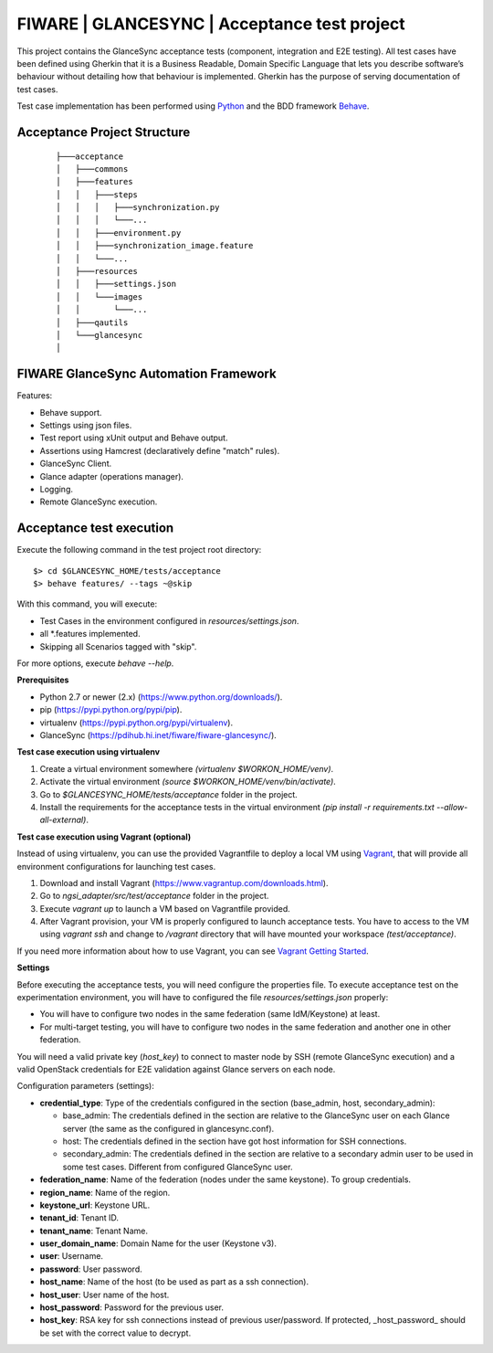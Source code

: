 =============================================
FIWARE | GLANCESYNC | Acceptance test project
=============================================

This project contains the GlanceSync acceptance tests (component, integration and E2E testing).
All test cases have been defined using Gherkin that it is a Business Readable, Domain Specific Language that lets you
describe software’s behaviour without detailing how that behaviour is implemented.
Gherkin has the purpose of serving documentation of test cases.


Test case implementation has been performed using `Python <http://www.python.org/>`_ and the BDD framework
`Behave <http://pythonhosted.org/behave/>`_.

Acceptance Project Structure
----------------------------
 :: 
 
    ├───acceptance
    │   ├───commons
    │   ├───features
    │   │   ├───steps
    │   │   │   ├───synchronization.py
    │   │   │   └───...
    │   │   ├───environment.py
    │   │   ├───synchronization_image.feature
    │   │   └───...
    │   ├───resources
    │   │   ├───settings.json
    │   │   └───images
    │   │       └───...
    │   ├───qautils
    │   └───glancesync
    │


FIWARE GlanceSync Automation Framework
--------------------------------------

Features:

- Behave support.
- Settings using json files.
- Test report using xUnit output and Behave output.
- Assertions using Hamcrest (declaratively define "match" rules).
- GlanceSync Client.
- Glance adapter (operations manager).
- Logging.
- Remote GlanceSync execution.


Acceptance test execution
-------------------------

Execute the following command in the test project root directory:

::

  $> cd $GLANCESYNC_HOME/tests/acceptance
  $> behave features/ --tags ~@skip

With this command, you will execute:

- Test Cases in the environment configured in `resources/settings.json`.
- all *.features implemented.
- Skipping all Scenarios tagged with "skip".

For more options, execute *behave --help*.

**Prerequisites**

- Python 2.7 or newer (2.x) (https://www.python.org/downloads/).
- pip (https://pypi.python.org/pypi/pip).
- virtualenv (https://pypi.python.org/pypi/virtualenv).
- GlanceSync (https://pdihub.hi.inet/fiware/fiware-glancesync/).

**Test case execution using virtualenv**

1. Create a virtual environment somewhere *(virtualenv $WORKON_HOME/venv)*.
#. Activate the virtual environment *(source $WORKON_HOME/venv/bin/activate)*.
#. Go to *$GLANCESYNC_HOME/tests/acceptance* folder in the project.
#. Install the requirements for the acceptance tests in the virtual environment *(pip install -r requirements.txt --allow-all-external)*.

**Test case execution using Vagrant (optional)**

Instead of using virtualenv, you can use the provided Vagrantfile to deploy a local VM using `Vagrant <https://www.vagrantup.com/>`_,
that will provide all environment configurations for launching test cases.

1. Download and install Vagrant (https://www.vagrantup.com/downloads.html).
#. Go to *ngsi_adapter/src/test/acceptance* folder in the project.
#. Execute *vagrant up* to launch a VM based on Vagrantfile provided.
#. After Vagrant provision, your VM is properly configured to launch acceptance tests. You have to access to the VM using *vagrant ssh* and change to */vagrant* directory that will have mounted your workspace *(test/acceptance)*.

If you need more information about how to use Vagrant, you can see
`Vagrant Getting Started <https://docs.vagrantup.com/v2/getting-started/index.html>`_.

**Settings**

Before executing the acceptance tests, you will need configure the properties file. To execute acceptance test on the
experimentation environment, you will have to configured the file `resources/settings.json` properly:

- You will have to configure two nodes in the same federation (same IdM/Keystone) at least.
- For multi-target testing, you will have to configure two nodes in the same federation and another one in other federation.


You will need a valid private key (*host_key*) to connect to master node by SSH (remote GlanceSync execution)
and a valid OpenStack credentials for E2E validation against Glance servers on each node.


Configuration parameters (settings):

- **credential_type**: Type of the credentials configured in the section (base_admin, host, secondary_admin):

  - base_admin: The credentials defined in the section are relative to the GlanceSync user on each Glance server (the same as the configured in glancesync.conf).
  - host: The credentials defined in the section have got host information for SSH connections.
  - secondary_admin: The credentials defined in the section are relative to a secondary admin user to be used in some test cases. Different from configured GlanceSync user.

- **federation_name**: Name of the federation (nodes under the same keystone). To group credentials.
- **region_name**: Name of the region.
- **keystone_url**: Keystone URL.
- **tenant_id**: Tenant ID.
- **tenant_name**: Tenant Name.
- **user_domain_name**: Domain Name for the user (Keystone v3).
- **user**: Username.
- **password**: User password.
- **host_name**: Name of the host (to be used as part as a ssh connection).
- **host_user**: User name of the host.
- **host_password**: Password for the previous user.
- **host_key**: RSA key for ssh connections instead of previous user/password. If protected, _host_password_ should be set with the correct value to decrypt.
